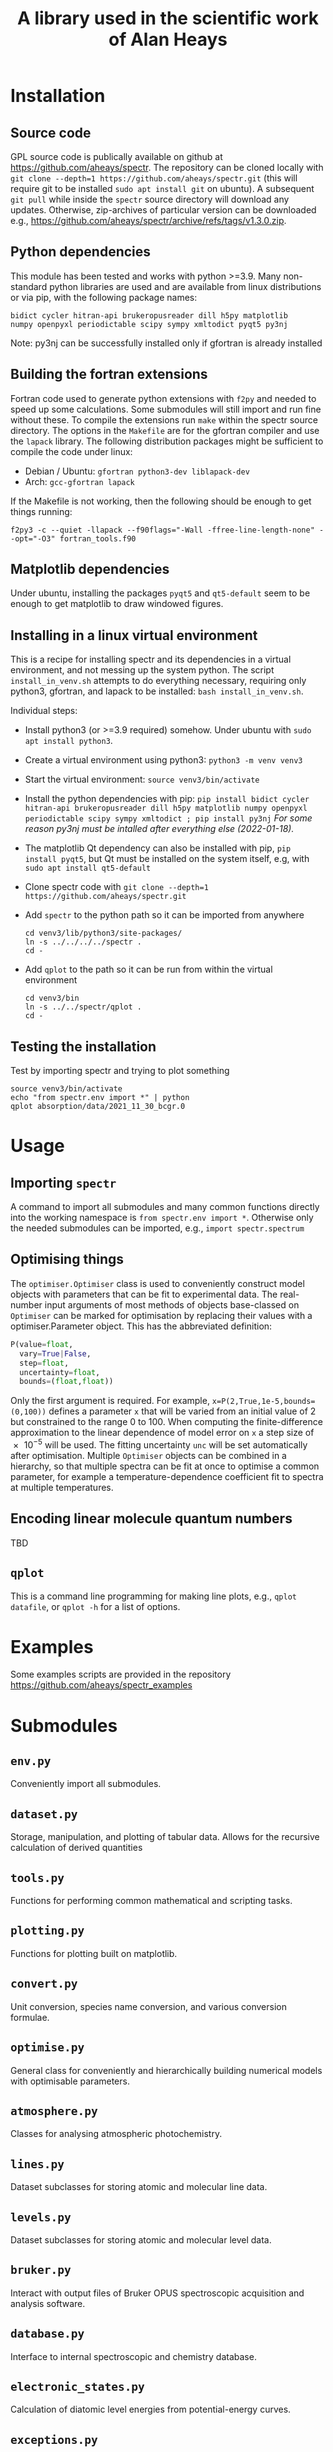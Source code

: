 # -*- mode: org; eval: (auto-fill-mode 0); -*-
#+OPTIONS: toc:2
#+TITLE: A library used in the scientific work of Alan Heays
* Installation
** Source code
GPL source code is publically available on github at  [[https://github.com/aheays/spectr]].
The repository can be cloned locally with =git clone --depth=1 https://github.com/aheays/spectr.git= (this will require git to be installed =sudo apt install git= on ubuntu). A subsequent =git pull= while inside the =spectr= source directory will download any updates. Otherwise, zip-archives of particular version can be downloaded e.g., https://github.com/aheays/spectr/archive/refs/tags/v1.3.0.zip.

** Python dependencies
This module has been tested and works with python >=3.9. Many non-standard python libraries are used and are available from linux distributions or via pip, with the following package names:
#+BEGIN_SRC
  bidict cycler hitran-api brukeropusreader dill h5py matplotlib
  numpy openpyxl periodictable scipy sympy xmltodict pyqt5 py3nj
#+END_SRC
Note: py3nj can be successfully installed only if gfortran is already installed

** Building the fortran extensions
Fortran code used to generate python extensions with =f2py= and needed to speed up some calculations.  Some submodules will still import and run fine without these.
To compile the extensions run =make= within the spectr source directory. The options in the =Makefile= are for the gfortran compiler and use the =lapack= library.  The following distribution packages might be sufficient to compile the code under linux:
 - Debian / Ubuntu: =gfortran python3-dev liblapack-dev=
 - Arch: =gcc-gfortran lapack=
If the Makefile is not working, then the following should be enough to get things running:
: f2py3 -c --quiet -llapack --f90flags="-Wall -ffree-line-length-none" --opt="-O3" fortran_tools.f90
   
** Matplotlib dependencies
Under ubuntu, installing the packages =pyqt5= and =qt5-default= seem to be enough to get matplotlib to draw windowed figures.

** Installing in a linux virtual environment
This is a recipe for installing spectr and its dependencies in a virtual environment, and not messing up the system python.  The script =install_in_venv.sh= attempts to do everything necessary, requiring only python3, gfortran, and lapack to be installed: =bash install_in_venv.sh=.

Individual steps:
 - Install python3 (or >=3.9 required) somehow. Under ubuntu with =sudo apt install python3=.
 - Create a virtual environment using python3: =python3 -m venv venv3=
 - Start the virtual environment: =source venv3/bin/activate=
 - Install the python dependencies with pip: =pip install bidict cycler hitran-api brukeropusreader dill h5py matplotlib numpy openpyxl periodictable scipy sympy xmltodict ; pip install py3nj= /For some reason py3nj must be intalled after everything else (2022-01-18)./ 
 - The matplotlib Qt dependency can also be installed with pip, =pip install pyqt5=, but Qt must be installed on the system itself, e.g, with =sudo apt install qt5-default=
 - Clone spectr code with =git clone --depth=1 https://github.com/aheays/spectr.git=
 - Add =spectr= to the python path so it can be imported from anywhere
   : cd venv3/lib/python3/site-packages/
   : ln -s ../../../../spectr .
   : cd -
 - Add =qplot= to the path so it can be run from within the virtual environment
   : cd venv3/bin
   : ln -s ../../spectr/qplot .
   : cd -

** Testing the installation
Test by importing spectr and trying to plot something
   : source venv3/bin/activate
   : echo "from spectr.env import *" | python
   : qplot absorption/data/2021_11_30_bcgr.0

* Usage
** Importing =spectr=
A command to import all submodules and many common functions directly into the working namespace is =from spectr.env import *=.  Otherwise only the needed submodules can be imported, e.g., =import spectr.spectrum=
** Optimising things
The =optimiser.Optimiser= class is used to conveniently construct model objects with parameters that can be fit to experimental data. The real-number input arguments of most methods of objects base-classed on =Optimiser= can be marked for optimisation by replacing their values with a optimiser.Parameter object.  This has the abbreviated definition:

#+BEGIN_SRC python
  P(value=float,
    vary=True|False,
    step=float,
    uncertainty=float,
    bounds=(float,float))
#+END_SRC

Only the first argument is required. For example, =x=P(2,True,1e-5,bounds=(0,100))= defines a parameter =x= that will be varied from an initial value of 2 but constrained to the range 0 to 100.  When computing the finite-difference approximation to the linear dependence of model error on =x= a step size of \num{e-5} will be used.  The fitting uncertainty =unc= will be set automatically after optimisation.
Multiple =Optimiser= objects can be combined in a hierarchy, so that multiple spectra can be fit at once to optimise a common parameter, for example a temperature-dependence coefficient fit to spectra at multiple temperatures.

** Encoding linear molecule quantum numbers
TBD

** =qplot=
<<=qplot=>>
This is a command line programming for making line plots, e.g., =qplot datafile=, or =qplot -h= for a list of options.
* Examples
Some examples scripts are provided in the repository https://github.com/aheays/spectr_examples

* Submodules
** =env.py=
Conveniently import all submodules.
** =dataset.py=
Storage, manipulation, and plotting of tabular data. Allows for the
recursive calculation of derived quantities
** =tools.py=
Functions for performing common mathematical and scripting tasks.
** =plotting.py=
Functions for plotting built on matplotlib.
** =convert.py=
Unit conversion, species name conversion, and various conversion formulae.
** =optimise.py=
General class for conveniently and hierarchically building numerical
models with optimisable parameters.
** =atmosphere.py=
Classes for analysing atmospheric photochemistry.
** =lines.py=
Dataset subclasses for storing atomic and molecular line data.
** =levels.py=
Dataset subclasses for storing atomic and molecular level data.
** =bruker.py=
Interact with output files of Bruker OPUS spectroscopic acquisition
and analysis software. 
** =database.py=
Interface to internal spectroscopic and chemistry database.  
** =electronic_states.py=
Calculation of diatomic level energies from potential-energy curves.
** =exceptions.py=
Exception used to internally communicate failure conditions.
** =hitran.py=
Access HITRAN spectroscopic data with hapy.
** =lineshapes.py=
Simulate individual and groups of spectra lines of various shapes.
** =quantum_numbers.py=
Functions for manipulating atomic and molecular quantum numbers.
** =spectrum.py=
Classes for manipulating and modelling of experimental spectroscopic datea.
** =thermochemistry.py=
Functions for computing thermochemical equilibrium with ggchem.
** =viblevel.py=
Classes for simulating diatomic levels and lines defined by effective Hamiltonians.
** =fortran_tools.f90=
Various fortran functions and subroutines.

* Bugs / improvements
** optimise.py
*** inhibit =add_input_function= in =input_function_method=?

** viblevel.py
*** Implement general Λ-doubling formula of brown1979
Currently the o/p/q Λ-doubling is handled with effective
(S,Λ)-dependent forumulae.  Instead implement the last three terms of
Eq. 18 of brown1979 into _get_linear_H()
.
*** Phase error in ⟨³Π|LS|¹Δ⟩ 
When comparing thismodel with pgopher, everything works find except
the sign of the interactions a³Π(v=12)~D¹Δ(v=1), a³Π(v=12)~d³Δ(v=5),
and a³Π(v=12)~d³Δ(v=6) needs to be reversed. There is a phase error
between these interactions and others.

#+BEGIN_SRC 

##rafals draft 2021-06-24
## 
## crossing states
upper_13C18O.add_level('A¹Π(v=1)',Tv=66175.53765,Bv=1.43761743,Dv=6.11179e-06,Hv=-22.39e-12,)
upper_13C18O.add_level('D¹Δ(v=1)',Tv=66442.5076,Bv=1.12,Dv=5.79e-6,Hv=-0.22e-12,)
upper_13C18O.add_level('I¹Σ⁻(v=2)',Tv=66595.57091,Bv=1.1146473,Dv=5.68e-6,Hv=2.25e-12,)
upper_13C18O.add_level('d³Δ(v=6)',Tv=66956.97424,Bv=1.09416857,Dv=5.31e-6,Hv=-0.60e-12,Av=-16.097,ADv=-9.17e-5,λv=0.94,γv=0.76e-2,)
upper_13C18O.add_level('e³Σ⁻(v=3)',Tv=66811.0988,Bv=1.1126549,Dv=5.55e-6,Hv=-1.50e-12,λv=0.5278,)
# ## non-crossing states
upper_13C18O.add_level('d³Δ(v=5)',Tv=65949.55,Bv=1.11,Dv=5.33e-6,Hv=-0.60e-12,Av=-15.91,ADv=-9.17e-5,λv=0.85,γv=0.69e-2,)
upper_13C18O.add_level('e³Σ⁻(v=2)',Tv=65802.44,Bv=1.13,Dv=5.58e-6,Hv=-1.50e-12,λv=0.54,)
upper_13C18O.add_level('I¹Σ⁻(v=1)',Tv=65593.17,Bv=1.13,Dv=5.67e-6,Hv=2.25e-12,)
upper_13C18O.add_level('a′³Σ⁺(v=10)',Tv=66066.95,Bv=1.07,Dv=5.17e-6,Hv=-0.30e-12,)
upper_13C18O.add_level('a′³Σ⁺(v=11)',Tv=67037.79,Bv=1.05,Dv=5.16e-6,Hv=-0.30e-12,λv=-108.84e-2,γv=-0.50e-2,)
upper_13C18O.add_level('a³Π(v=12)',Tv=66355.00,Bv=1.32,Dv=5.67e-6,Av=36.97,ADv=-20.58e-5,λv=-0.49e-2,γv=0.33e-2,ov=0.64,pv=2.73e-3,qv=2.95e-5,)
# ## interactions with crossing states
upper_13C18O.add_coupling('A¹Π(v=1)','D¹Δ(v=1)',ξv=-6.1688e-2),
upper_13C18O.add_coupling('A¹Π(v=1)','I¹Σ⁻(v=2)',ξv=7.630e-2)
upper_13C18O.add_coupling('A¹Π(v=1)','d³Δ(v=6)',ηv=18.0838)
upper_13C18O.add_coupling('A¹Π(v=1)','e³Σ⁻(v=3)',ηv=-5.4206)# ## interactions with non-crossing states
upper_13C18O.add_coupling('A¹Π(v=1)','d³Δ(v=5)',ηv=15.57)
upper_13C18O.add_coupling('A¹Π(v=1)','e³Σ⁻(v=2)',ηv=14.05)
upper_13C18O.add_coupling('A¹Π(v=1)','I¹Σ⁻(v=1)',ξv=9.89e-2)
upper_13C18O.add_coupling('A¹Π(v=1)','a′³Σ⁺(v=10)',ηv=-5.29)
upper_13C18O.add_coupling('A¹Π(v=1)','a′³Σ⁺(v=11)',ηv=3.836)
## interactions not including A
upper_13C18O.add_coupling('a³Π(v=12)','I¹Σ⁻(v=2)',ηv=-7.604)
# upper_13C18O.add_coupling('a³Π(v=12)','D¹Δ(v=1)',ηv=-7.955)
# upper_13C18O.add_coupling('a³Π(v=12)','d³Δ(v=5)',ηv=-38.48,ξv=7e-2)
# upper_13C18O.add_coupling('a³Π(v=12)','d³Δ(v=6)',ηv=26.31,ξv=5.80e-2)
upper_13C18O.add_coupling('a³Π(v=12)','D¹Δ(v=1)',ηv=7.955)
upper_13C18O.add_coupling('a³Π(v=12)','d³Δ(v=5)',ηv=38.48,ξv=-7e-2)
upper_13C18O.add_coupling('a³Π(v=12)','d³Δ(v=6)',ηv=-26.31,ξv=-5.80e-2)
upper_13C18O.add_coupling('a³Π(v=12)','e³Σ⁻(v=2)',ηv=5.09,ξv=1.00e-2)
upper_13C18O.add_coupling('a³Π(v=12)','e³Σ⁻(v=3)',ηv=8.24,ξv=1.60e-2)

#+END_SRC

